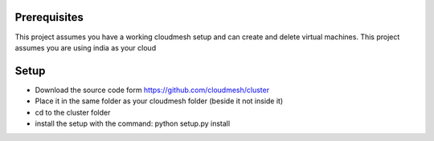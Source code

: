 Prerequisites
=============

This project assumes you have a working cloudmesh setup and can create and delete virtual machines.
This project assumes you are using india as your cloud

Setup
=============

* Download the source code form https://github.com/cloudmesh/cluster
* Place it in the same folder as your cloudmesh folder (beside it not inside it)
* cd to the cluster folder
* install the setup with the command: python setup.py install

